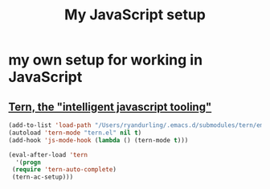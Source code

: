 #+TITLE: My JavaScript setup

* my own setup for working in JavaScript

** [[https://ternjs.net/doc/manual.html#emacs][Tern, the "intelligent javascript tooling"]]

   #+BEGIN_SRC emacs-lisp
   (add-to-list 'load-path "/Users/ryandurling/.emacs.d/submodules/tern/emacs")
   (autoload 'tern-mode "tern.el" nil t)
   (add-hook 'js-mode-hook (lambda () (tern-mode t)))

   (eval-after-load 'tern
     '(progn
	(require 'tern-auto-complete)
	(tern-ac-setup)))
   #+END_SRC
